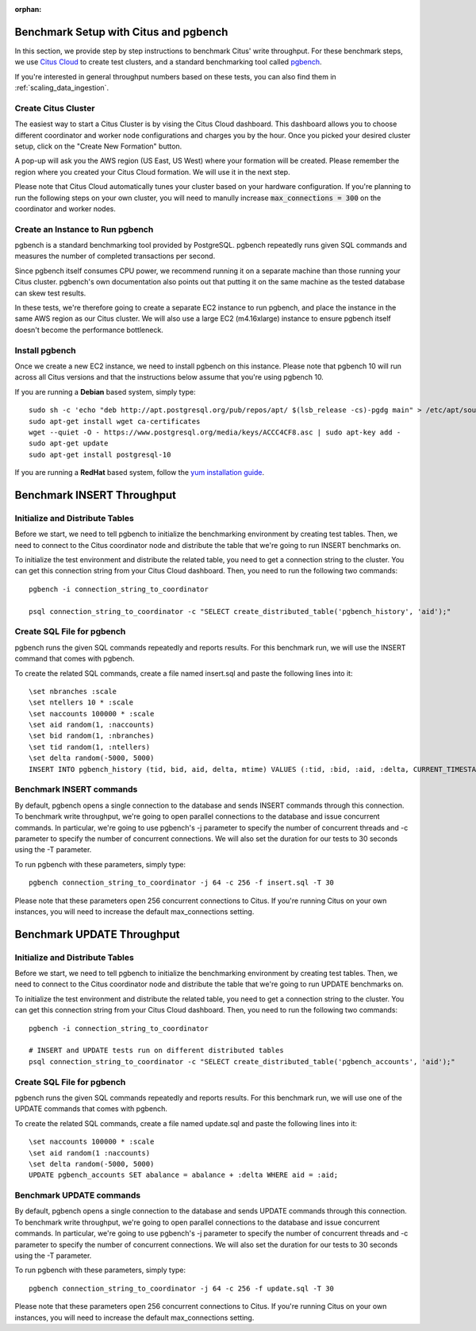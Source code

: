:orphan:

.. _citus_write_throughput_benchmark:

Benchmark Setup with Citus and pgbench
--------------------------------------

In this section, we provide step by step instructions to benchmark Citus' write throughput. For these benchmark steps, we use `Citus Cloud <https://console.citusdata.com/users/sign_up>`_ to create test clusters, and a standard benchmarking tool called `pgbench  <https://www.postgresql.org/docs/current/static/pgbench.html>`_.

If you're interested in general throughput numbers based on these tests, you can also find them in :ref:`scaling_data_ingestion`.

Create Citus Cluster
~~~~~~~~~~~~~~~~~~~~

The easiest way to start a Citus Cluster is by vising the Citus Cloud dashboard. This dashboard allows you to choose different coordinator and worker node configurations and charges you by the hour. Once you picked your desired cluster setup, click on the "Create New Formation" button.

.. image:: ../images/cloud-coordinator-worker-slider.png
  :align: center

A pop-up will ask you the AWS region (US East, US West) where your formation will be created. Please remember the region where you created your Citus Cloud formation. We will use it in the next step.

Please note that Citus Cloud automatically tunes your cluster based on your hardware configuration. If you're planning to run the following steps on your own cluster, you will need to manully increase :code:`max_connections = 300` on the coordinator and worker nodes.

Create an Instance to Run pgbench
~~~~~~~~~~~~~~~~~~~~~~~~~~~~~~~~~~

pgbench is a standard benchmarking tool provided by PostgreSQL. pgbench repeatedly runs given SQL commands and measures the number of completed transactions per second.

Since pgbench itself consumes CPU power, we recommend running it on a separate machine than those running your Citus cluster. pgbench's own documentation also points out that putting it on the same machine as the tested database can skew test results.

In these tests, we're therefore going to create a separate EC2 instance to run pgbench, and place the instance in the same AWS region as our Citus cluster. We will also use a large EC2 (m4.16xlarge) instance to ensure pgbench itself doesn't become the performance bottleneck.

Install pgbench
~~~~~~~~~~~~~~~

Once we create a new EC2 instance, we need to install pgbench on this instance. Please note that pgbench 10 will run across all Citus versions and that the instructions below assume that you're using pgbench 10.

If you are running a **Debian** based system, simply type::

  sudo sh -c 'echo "deb http://apt.postgresql.org/pub/repos/apt/ $(lsb_release -cs)-pgdg main" > /etc/apt/sources.list.d/pgdg.list'
  sudo apt-get install wget ca-certificates
  wget --quiet -O - https://www.postgresql.org/media/keys/ACCC4CF8.asc | sudo apt-key add -
  sudo apt-get update
  sudo apt-get install postgresql-10

If you are running a **RedHat** based system, follow the `yum installation guide <https://www.postgresql.org/download/linux/redhat/>`_.

Benchmark INSERT Throughput
---------------------------

Initialize and Distribute Tables
~~~~~~~~~~~~~~~~~~~~~~~~~~~~~~~~

Before we start, we need to tell pgbench to initialize the benchmarking environment by creating test tables. Then, we need to connect to the Citus coordinator node and distribute the table that we're going to run INSERT benchmarks on.

To initialize the test environment and distribute the related table, you need to get a connection string to the cluster. You can get this connection string from your Citus Cloud dashboard. Then, you need to run the following two commands::

  pgbench -i connection_string_to_coordinator

  psql connection_string_to_coordinator -c "SELECT create_distributed_table('pgbench_history', 'aid');"


Create SQL File for pgbench
~~~~~~~~~~~~~~~~~~~~~~~~~~~~~~~~~~~~

pgbench runs the given SQL commands repeatedly and reports results. For this benchmark run, we will use the INSERT command that comes with pgbench.

To create the related SQL commands, create a file named insert.sql and paste the following lines into it::

  \set nbranches :scale
  \set ntellers 10 * :scale
  \set naccounts 100000 * :scale
  \set aid random(1, :naccounts)
  \set bid random(1, :nbranches)
  \set tid random(1, :ntellers)
  \set delta random(-5000, 5000)
  INSERT INTO pgbench_history (tid, bid, aid, delta, mtime) VALUES (:tid, :bid, :aid, :delta, CURRENT_TIMESTAMP);

Benchmark INSERT commands
~~~~~~~~~~~~~~~~~~~~~~~~~

By default, pgbench opens a single connection to the database and sends INSERT commands through this connection. To benchmark write throughput, we're going to open parallel connections to the database and issue concurrent commands. In particular, we're going to use pgbench's -j parameter to specify the number of concurrent threads and -c parameter to specify the number of concurrent connections. We will also set the duration for our tests to 30 seconds using the -T parameter.

To run pgbench with these parameters, simply type::

  pgbench connection_string_to_coordinator -j 64 -c 256 -f insert.sql -T 30

Please note that these parameters open 256 concurrent connections to Citus. If you're running Citus on your own instances, you will need to increase the default max_connections setting.

.. _citus_update_throughput_benchmark:

Benchmark UPDATE Throughput
---------------------------

Initialize and Distribute Tables
~~~~~~~~~~~~~~~~~~~~~~~~~~~~~~~~

Before we start, we need to tell pgbench to initialize the benchmarking environment by creating test tables. Then, we need to connect to the Citus coordinator node and distribute the table that we're going to run UPDATE benchmarks on.

To initialize the test environment and distribute the related table, you need to get a connection string to the cluster. You can get this connection string from your Citus Cloud dashboard. Then, you need to run the following two commands::

  pgbench -i connection_string_to_coordinator

  # INSERT and UPDATE tests run on different distributed tables
  psql connection_string_to_coordinator -c "SELECT create_distributed_table('pgbench_accounts', 'aid');"


Create SQL File for pgbench
~~~~~~~~~~~~~~~~~~~~~~~~~~~~~~~~~~~~

pgbench runs the given SQL commands repeatedly and reports results. For this benchmark run, we will use one of the UPDATE commands that comes with pgbench.

To create the related SQL commands, create a file named update.sql and paste the following lines into it::

  \set naccounts 100000 * :scale
  \set aid random(1 :naccounts)
  \set delta random(-5000, 5000)
  UPDATE pgbench_accounts SET abalance = abalance + :delta WHERE aid = :aid;


Benchmark UPDATE commands
~~~~~~~~~~~~~~~~~~~~~~~~~

By default, pgbench opens a single connection to the database and sends UPDATE commands through this connection. To benchmark write throughput, we're going to open parallel connections to the database and issue concurrent commands. In particular, we're going to use pgbench's -j parameter to specify the number of concurrent threads and -c parameter to specify the number of concurrent connections. We will also set the duration for our tests to 30 seconds using the -T parameter.

To run pgbench with these parameters, simply type::

  pgbench connection_string_to_coordinator -j 64 -c 256 -f update.sql -T 30

Please note that these parameters open 256 concurrent connections to Citus. If you're running Citus on your own instances, you will need to increase the default max_connections setting.
